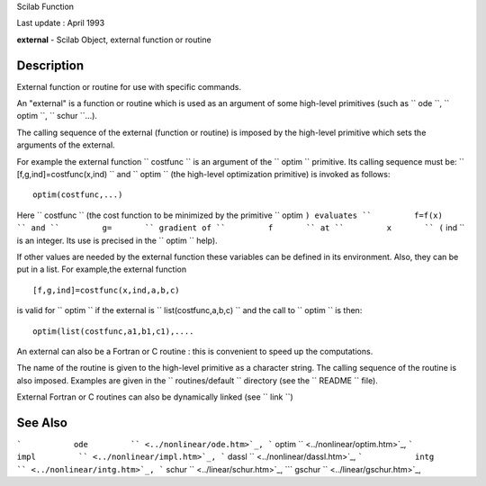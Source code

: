 Scilab Function

Last update : April 1993

**external** - Scilab Object, external function or routine

Description
~~~~~~~~~~~

External function or routine for use with specific commands.

An "external" is a function or routine which is used as an argument of
some high-level primitives (such as ``         ode       ``,
``         optim       ``, ``         schur       ``...).

The calling sequence of the external (function or routine) is imposed by
the high-level primitive which sets the arguments of the external.

For example the external function ``         costfunc       `` is an
argument of the ``         optim       `` primitive. Its calling
sequence must be: ``         [f,g,ind]=costfunc(x,ind)       `` and
``         optim       `` (the high-level optimization primitive) is
invoked as follows:

::


    optim(costfunc,...)
       
        

Here ``         costfunc       `` (the cost function to be minimized by
the primitive ``         optim       ``) evaluates
``         f=f(x)       `` and ``         g=       `` gradient of
``         f       `` at ``         x       `` (``         ind       ``
is an integer. Its use is precised in the ``         optim       ``
help).

If other values are needed by the external function these variables can
be defined in its environment. Also, they can be put in a list. For
example,the external function

::


    [f,g,ind]=costfunc(x,ind,a,b,c) 
       
        

is valid for ``         optim       `` if the external is
``         list(costfunc,a,b,c)       `` and the call to
``         optim       `` is then:

::


    optim(list(costfunc,a1,b1,c1),....
       
        

An external can also be a Fortran or C routine : this is convenient to
speed up the computations.

The name of the routine is given to the high-level primitive as a
character string. The calling sequence of the routine is also imposed.
Examples are given in the ``         routines/default       `` directory
(see the ``         README       `` file).

External Fortran or C routines can also be dynamically linked (see
``         link       ``)

See Also
~~~~~~~~

```           ode         `` <../nonlinear/ode.htm>`_,
```           optim         `` <../nonlinear/optim.htm>`_,
```           impl         `` <../nonlinear/impl.htm>`_,
```           dassl         `` <../nonlinear/dassl.htm>`_,
```           intg         `` <../nonlinear/intg.htm>`_,
```           schur         `` <../linear/schur.htm>`_,
```           gschur         `` <../linear/gschur.htm>`_,
